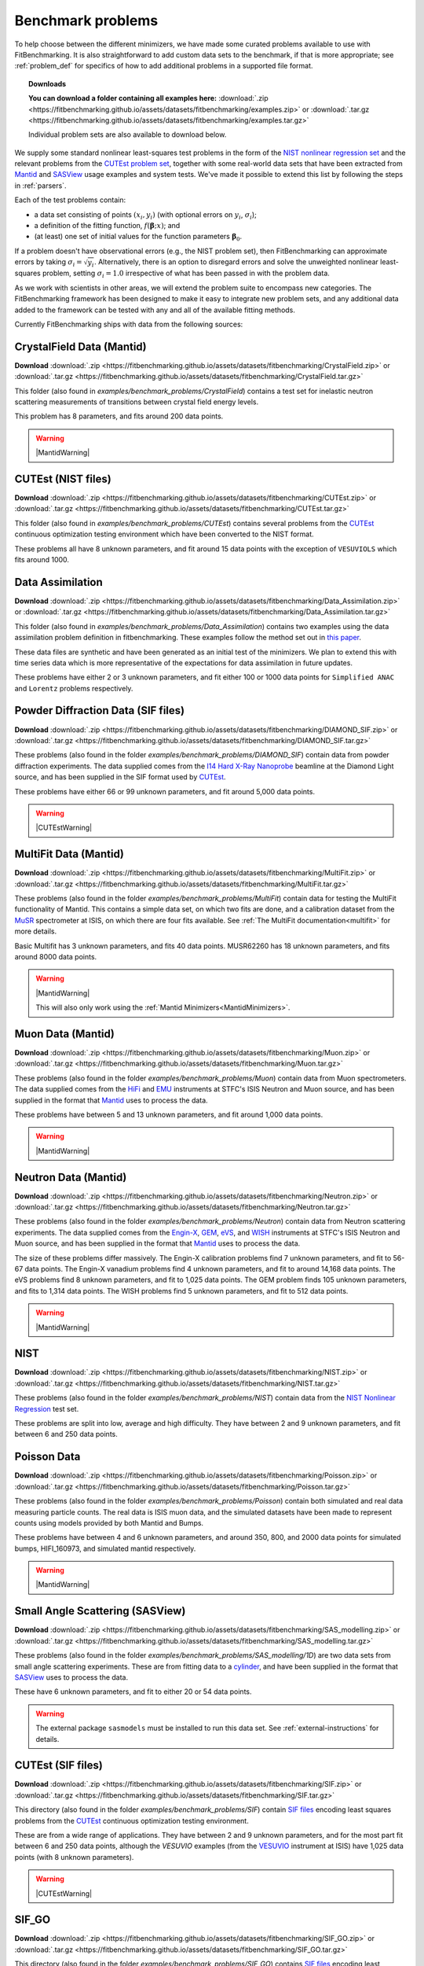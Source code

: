 .. _BenchmarkProblems:

====================
 Benchmark problems
====================

To help choose between the different minimizers, we have made some curated
problems available to use with FitBenchmarking.  It is also straightforward to
add custom data sets to the benchmark, if that is more appropriate; see
:ref:`problem_def` for specifics of how to add additional problems in a
supported file format.

.. topic:: Downloads

    **You can download a folder containing all examples here:**
    :download:`.zip <https://fitbenchmarking.github.io/assets/datasets/fitbenchmarking/examples.zip>`
    or :download:`.tar.gz <https://fitbenchmarking.github.io/assets/datasets/fitbenchmarking/examples.tar.gz>`

    Individual problem sets are also available to download below.

We supply some standard nonlinear least-squares test problems in the
form of the `NIST nonlinear regression set <https://www.itl.nist.gov/div898/strd/nls/nls_main.shtml>`_
and the relevant problems from the `CUTEst problem set <https://github.com/ralna/CUTEst/wiki>`_,
together with some real-world 
data sets that have been extracted from `Mantid <https://www.mantidproject.org>`__ and
`SASView <https://www.sasview.org>`__ usage examples and system tests.
We've made it possible to extend this list by following the steps in 
:ref:`parsers`.

Each of the test problems contain:

* a data set consisting of points :math:`(x_i, y_i)` (with optional errors on :math:`y_i`, :math:`\sigma_i`);
* a definition of the fitting function, :math:`f({\boldsymbol{\beta}};x)`; and
* (at least) one set of initial values for the function parameters :math:`{\boldsymbol{\beta}}_0`.
  
If a problem doesn't have observational
errors (e.g., the NIST problem set), then FitBenchmarking can
approximate errors by taking :math:`\sigma_i = \sqrt{y_i}`.
Alternatively, there is an option to disregard errors and solve the
unweighted nonlinear least-squares problem, setting
:math:`\sigma_i = 1.0` irrespective of what has been passed in with the
problem data.

As we work with scientists in other areas, we will extend the problem
suite to encompass new categories. The FitBenchmarking framework has
been designed to make it easy to integrate new problem sets, and any
additional data added to the framework can be tested with any and all of
the available fitting methods.

Currently FitBenchmarking ships with data from the following sources:


CrystalField Data (Mantid)
==========================

**Download** :download:`.zip <https://fitbenchmarking.github.io/assets/datasets/fitbenchmarking/CrystalField.zip>`
or :download:`.tar.gz <https://fitbenchmarking.github.io/assets/datasets/fitbenchmarking/CrystalField.tar.gz>`

This folder (also found in `examples/benchmark_problems/CrystalField`) contains
a test set for inelastic neutron scattering measurements of transitions between
crystal field energy levels.

This problem has 8 parameters, and fits around 200 data points. 

.. warning::
    |MantidWarning|

CUTEst (NIST files)
===================

**Download** :download:`.zip <https://fitbenchmarking.github.io/assets/datasets/fitbenchmarking/CUTEst.zip>`
or :download:`.tar.gz <https://fitbenchmarking.github.io/assets/datasets/fitbenchmarking/CUTEst.tar.gz>`

This folder (also found in `examples/benchmark_problems/CUTEst`) contains
several problems from the `CUTEst <https://github.com/ralna/CUTEst>`_
continuous optimization testing environment which have been converted to the NIST
format.

These problems all have 8 unknown parameters, and fit around 15 data points
with the exception of ``VESUVIOLS`` which fits around 1000.

Data Assimilation
=================

**Download** :download:`.zip <https://fitbenchmarking.github.io/assets/datasets/fitbenchmarking/Data_Assimilation.zip>`
or :download:`.tar.gz <https://fitbenchmarking.github.io/assets/datasets/fitbenchmarking/Data_Assimilation.tar.gz>`

This folder (also found in `examples/benchmark_problems/Data_Assimilation`) contains
two examples using the data assimilation problem definition in fitbenchmarking.
These examples follow the method set out in 
`this paper <https://www.researchgate.net/publication/324956488_Data_assimilation_approach_to_analysing_systems_of_ordinary_differential_equations>`_.

These data files are synthetic and have been generated as an initial test of
the minimizers. We plan to extend this with time series data which is more
representative of the expectations for data assimilation in future updates.

These problems have either 2 or 3 unknown parameters, and fit either 100 or
1000 data points for ``Simplified ANAC`` and ``Lorentz`` problems respectively.


Powder Diffraction Data (SIF files)
===================================

**Download** :download:`.zip <https://fitbenchmarking.github.io/assets/datasets/fitbenchmarking/DIAMOND_SIF.zip>`
or :download:`.tar.gz <https://fitbenchmarking.github.io/assets/datasets/fitbenchmarking/DIAMOND_SIF.tar.gz>`

These problems (also found in the folder `examples/benchmark_problems/DIAMOND_SIF`)
contain data from powder diffraction experiments.  The data supplied comes
from the `I14 Hard X-Ray Nanoprobe <https://www.diamond.ac.uk/Instruments/Imaging-and-Microscopy/I14.html>`_ beamline at
the Diamond Light source, and has been supplied in the SIF
format used by `CUTEst <https://github.com/ralna/CUTEst>`_.

These problems have either 66 or 99 unknown parameters, and fit around 5,000 data points.


.. warning::
    |CUTEstWarning|

   
MultiFit Data (Mantid)
======================

**Download** :download:`.zip <https://fitbenchmarking.github.io/assets/datasets/fitbenchmarking/MultiFit.zip>`
or :download:`.tar.gz <https://fitbenchmarking.github.io/assets/datasets/fitbenchmarking/MultiFit.tar.gz>`

These problems (also found in the folder `examples/benchmark_problems/MultiFit`)
contain data
for testing the MultiFit functionality of Mantid.  This contains
a simple data set, on which two fits are done, and a calibration
dataset from the `MuSR <https://www.isis.stfc.ac.uk/Pages/musr.aspx>`_
spectrometer at ISIS, on which there are four fits available.
See :ref:`The MultiFit documentation<multifit>` for more details.

Basic Multifit has 3 unknown parameters, and fits 40 data points.
MUSR62260 has 18 unknown parameters, and fits around 8000 data points.

.. warning::
    |MantidWarning|
   
    This will also only work using the :ref:`Mantid Minimizers<MantidMinimizers>`.

Muon Data (Mantid)
==================

**Download** :download:`.zip <https://fitbenchmarking.github.io/assets/datasets/fitbenchmarking/Muon.zip>`
or :download:`.tar.gz <https://fitbenchmarking.github.io/assets/datasets/fitbenchmarking/Muon.tar.gz>`


These problems (also found in the folder `examples/benchmark_problems/Muon`)
contain data from Muon spectrometers.  The data supplied comes
from the `HiFi <https://www.isis.stfc.ac.uk/Pages/hifi.aspx>`_ and 
`EMU <https://www.isis.stfc.ac.uk/Pages/EMU.aspx>`_ instruments at
STFC's ISIS Neutron and Muon source, and has been supplied in the
format that `Mantid <https://mantidproject.org/>`__ uses to process
the data.

These problems have between 5 and 13 unknown parameters, and fit around 1,000 data points.

.. warning::
    |MantidWarning|


Neutron Data (Mantid)
=====================

**Download** :download:`.zip <https://fitbenchmarking.github.io/assets/datasets/fitbenchmarking/Neutron.zip>`
or :download:`.tar.gz <https://fitbenchmarking.github.io/assets/datasets/fitbenchmarking/Neutron.tar.gz>`

These problems (also found in the folder `examples/benchmark_problems/Neutron`)
contain
data from Neutron scattering experiments.  The data supplied comes
from the `Engin-X <https://www.isis.stfc.ac.uk/Pages/Engin-X.aspx>`_,
`GEM <https://www.isis.stfc.ac.uk/Pages/gem.aspx>`_,
`eVS <https://www.isis.stfc.ac.uk/Pages/Vesuvio.aspx>`_, and
`WISH <https://www.isis.stfc.ac.uk/Pages/wish.aspx>`_ instruments at
STFC's ISIS Neutron and Muon source, and has been supplied in the
format that `Mantid <https://mantidproject.org/>`__ uses to process
the data.

The size of these problems differ massively.
The Engin-X calibration problems find 7 unknown parameters, and fit to
56-67 data points.
The Engin-X vanadium problems find 4 unknown parameters, and fit to around 14,168
data points.
The eVS problems find 8 unknown parameters, and fit to 1,025 data points.
The GEM problem finds 105 unknown parameters, and fits to 1,314 data points.
The WISH problems find 5 unknown parameters, and fit to 512 data points.

.. warning::
    |MantidWarning|


NIST
====

**Download** :download:`.zip <https://fitbenchmarking.github.io/assets/datasets/fitbenchmarking/NIST.zip>`
or :download:`.tar.gz <https://fitbenchmarking.github.io/assets/datasets/fitbenchmarking/NIST.tar.gz>`

These problems (also found in the folder `examples/benchmark_problems/NIST`) contain
data from the `NIST Nonlinear Regression <https://www.itl.nist.gov/div898/strd/nls/nls_main.shtml>`_ test set.

These problems are split into low, average and high difficulty.
They have between 2 and 9 unknown parameters, and
fit between 6 and 250 data points.


Poisson Data
============

**Download** :download:`.zip <https://fitbenchmarking.github.io/assets/datasets/fitbenchmarking/Poisson.zip>`
or :download:`.tar.gz <https://fitbenchmarking.github.io/assets/datasets/fitbenchmarking/Poisson.tar.gz>`

These problems (also found in the folder `examples/benchmark_problems/Poisson`) contain
both simulated and real data measuring particle counts. The real data is ISIS
muon data, and the simulated datasets have been made to represent counts using
models provided by both Mantid and Bumps.

These problems have between 4 and 6 unknown parameters, and around 350, 800,
and 2000 data points for simulated bumps, HIFI_160973, and simulated mantid
respectively.

.. warning::
    |MantidWarning|

Small Angle Scattering (SASView)
================================

**Download** :download:`.zip <https://fitbenchmarking.github.io/assets/datasets/fitbenchmarking/SAS_modelling.zip>`
or :download:`.tar.gz <https://fitbenchmarking.github.io/assets/datasets/fitbenchmarking/SAS_modelling.tar.gz>`


These problems (also found in the folder `examples/benchmark_problems/SAS_modelling/1D`) are
two data sets from small angle scattering experiments.
These are from fitting data to a
`cylinder <https://www.sasview.org/docs/user/models/cylinder.html>`_,
and have been supplied in the format that `SASView <https://www.sasview.org>`__
uses to process the data.

These have 6 unknown parameters, and fit to either 20 or 54 data points.

.. warning::
    The external package ``sasmodels`` must be installed to run this data
    set.  See :ref:`external-instructions` for details.


CUTEst (SIF files)
==================

**Download** :download:`.zip <https://fitbenchmarking.github.io/assets/datasets/fitbenchmarking/SIF.zip>`
or :download:`.tar.gz <https://fitbenchmarking.github.io/assets/datasets/fitbenchmarking/SIF.tar.gz>`

This directory (also found in the folder `examples/benchmark_problems/SIF`) contain
`SIF files <https://github.com/ralna/SIFDecode>`_
encoding least squares problems 
from the `CUTEst <https://github.com/ralna/CUTEst>`_
continuous optimization testing environment.

These are from a wide range of applications.  They have between
2 and 9 unknown parameters, and for the most part fit between
6 and 250 data points, although the `VESUVIO` examples (from
the `VESUVIO <https://www.isis.stfc.ac.uk/Pages/Vesuvio.aspx>`_
instrument at ISIS) have 1,025 data points (with 8 unknown parameters).

.. warning::
    |CUTEstWarning|


SIF_GO
======

**Download** :download:`.zip <https://fitbenchmarking.github.io/assets/datasets/fitbenchmarking/SIF_GO.zip>`
or :download:`.tar.gz <https://fitbenchmarking.github.io/assets/datasets/fitbenchmarking/SIF_GO.tar.gz>`

This directory (also found in the folder `examples/benchmark_problems/SIF_GO`) contains
`SIF files <https://github.com/ralna/SIFDecode>`_
encoding least squares problems 
from the `CUTEst <https://github.com/ralna/CUTEst>`_
continuous optimization testing environment.

All of these problems have been modified, with finite bounds added for all parameters,
making the problems appropriate for testing global optimization solvers. The bounds that
have been added to each problem are the same as those used in SciPy's
`global optimization benchmark functions <https://github.com/scipy/scipy/tree/master/benchmarks/benchmarks/go_benchmark_functions>`_.

These problems have between 3 and 7 unknown parameters, and fit between 9 and 37 data points.

.. warning::
    |CUTEstWarning|


HOGBEN Samples
==============

**Download** :download:`.zip <https://fitbenchmarking.github.io/assets/datasets/fitbenchmarking/HOGBEN_samples.zip>`
or :download:`.tar.gz <https://fitbenchmarking.github.io/assets/datasets/fitbenchmarking/HOGBEN_samples.tar.gz>`

These problems (also found in the folder `examples/benchmark_problems/HOGBEN_samples`)
contain simulated reflectometry data. The data supplied has been generated using the
`HOGBEN sample suite <https://github.com/jfkcooper/HOGBEN/blob/main/hogben/models/samples.py>`_.

These problems have between 4 and 10 unknown parameters, and fit around 180 data points.

Bundle Adjustment in the Large (BAL)
====================================

**Download** :download:`.zip <https://fitbenchmarking.github.io/assets/datasets/fitbenchmarking/Bundle_Adjustment.zip>`
or :download:`.tar.gz <https://fitbenchmarking.github.io/assets/datasets/fitbenchmarking/Bundle_Adjustment.tar.gz>`

These problems (also found in the folder `examples/benchmark_problems/Bundle_Adjustment`)
contain image data, either captured at a regular rate using a Ladybug camera, or downloaded
from Flickr.com. Please see the `GRAIL <https://grail.cs.washington.edu/projects/bal/>`_
webpage for more information on these datasets.

These problems have between ~20,000 and ~190,000 unknown parameters, and fit between ~60,000 and ~170,000 data points.

.. note::
    These problems can currently only be run using the `scipy_ls` software, which supports sparse jacobians.
    When running these problems with the `nlls` cost function, we would suggest adding the options
    `ftol=1e-4` and `x_scale='jac'` to the call to `scipy.optimize.least_squares`.

Simple tests
============

**Download** :download:`.zip <https://fitbenchmarking.github.io/assets/datasets/fitbenchmarking/simple_tests.zip>`
or :download:`.tar.gz <https://fitbenchmarking.github.io/assets/datasets/fitbenchmarking/simple_tests.tar.gz>`

This folder (also found in `examples/benchmark_problems/simple_tests`) contains
a number of simple tests with known, and easy to obtain,
answers.  We recommend that this is used to test any new minimizers
that are added, and also that any new parsers reimplement these
data sets and models (if possible).

These problems have 3 or 4 unknown parameters, and around 100 data points.

.. |CUTEstWarning| replace::
    The external packages CUTEst and pycutest must be installed to run
    this data set.   See :ref:`external-instructions` for details.

.. |MantidWarning| replace::
    The external package Mantid must be installed to run
    this data set.  See :ref:`external-instructions` for details.

Mantid System Test Data
=======================

**Download** :download:`.zip <https://fitbenchmarking.github.io/assets/datasets/fitbenchmarking/Mantid_System_Test_Data.zip>`
or :download:`.tar.gz <https://fitbenchmarking.github.io/assets/datasets/fitbenchmarking/Mantid_System_Test_Data.tar.gz>`

This folder (found in `examples/benchmark_problems/Mantid_System_Test_Data`)
contains data from the Mantid System Tests. The data was taken from the 
`OSIRISIqtAndIqtFit <https://github.com/mantidproject/mantid/blob/48e9b01fb09802db0d4cfaff94dc265a875a1846/Testing/SystemTests/tests/framework/ISISIndirectInelastic.py#L871>`_ test.
The spectrums come from `osi97935_graphite002_red.nxs` and is used in ISIS indirect inelastic calibration tests.

.. figure:: ../../images/osi97935_graphite002_red_plots.png
   :alt: The plots of the 42 spectrums from osi97935_graphite002_red.nxs

Synthetic Datasets
==================

**Download** :download:`.zip <https://fitbenchmarking.github.io/assets/datasets/fitbenchmarking/synthetic_data.zip>`
or :download:`.tar.gz <https://fitbenchmarking.github.io/assets/datasets/fitbenchmarking/synthetic_data.tar.gz>`

This folder (found in `examples/benchmark_problems/synthetic_data`) contains
synthetic data to test the minimizers of Mantid. The data was generated to
particularly test the **BackToBackExponential** and the **Gaussian** fitting
functions.

The data for testing the `BackToBackExponential` fitting can be found within
the `backtobackexp` subfolder. It contains a dataset with 15 different starting 
conditions for the parameters. 

The data for testing the `Gaussian` fitting can be found within
the `gaussian` subfolder. It contains a dataset with 16 different starting 
conditions for the parameters. 
